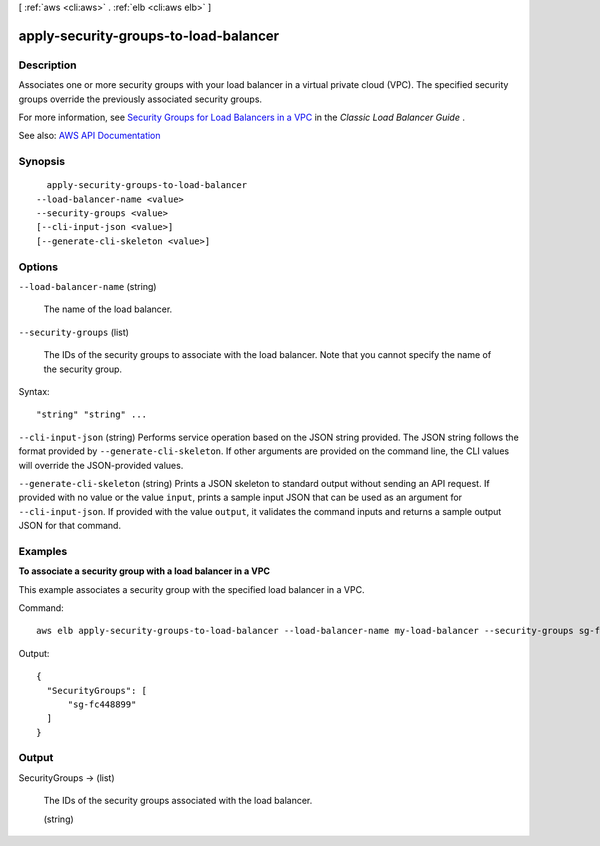 [ :ref:`aws <cli:aws>` . :ref:`elb <cli:aws elb>` ]

.. _cli:aws elb apply-security-groups-to-load-balancer:


**************************************
apply-security-groups-to-load-balancer
**************************************



===========
Description
===========



Associates one or more security groups with your load balancer in a virtual private cloud (VPC). The specified security groups override the previously associated security groups.

 

For more information, see `Security Groups for Load Balancers in a VPC <http://docs.aws.amazon.com/elasticloadbalancing/latest/classic/elb-security-groups.html#elb-vpc-security-groups>`_ in the *Classic Load Balancer Guide* .



See also: `AWS API Documentation <https://docs.aws.amazon.com/goto/WebAPI/elasticloadbalancing-2012-06-01/ApplySecurityGroupsToLoadBalancer>`_


========
Synopsis
========

::

    apply-security-groups-to-load-balancer
  --load-balancer-name <value>
  --security-groups <value>
  [--cli-input-json <value>]
  [--generate-cli-skeleton <value>]




=======
Options
=======

``--load-balancer-name`` (string)


  The name of the load balancer.

  

``--security-groups`` (list)


  The IDs of the security groups to associate with the load balancer. Note that you cannot specify the name of the security group.

  



Syntax::

  "string" "string" ...



``--cli-input-json`` (string)
Performs service operation based on the JSON string provided. The JSON string follows the format provided by ``--generate-cli-skeleton``. If other arguments are provided on the command line, the CLI values will override the JSON-provided values.

``--generate-cli-skeleton`` (string)
Prints a JSON skeleton to standard output without sending an API request. If provided with no value or the value ``input``, prints a sample input JSON that can be used as an argument for ``--cli-input-json``. If provided with the value ``output``, it validates the command inputs and returns a sample output JSON for that command.



========
Examples
========

**To associate a security group with a load balancer in a VPC**

This example associates a security group with the specified load balancer in a VPC.

Command::

   aws elb apply-security-groups-to-load-balancer --load-balancer-name my-load-balancer --security-groups sg-fc448899

Output::

   {
     "SecurityGroups": [
         "sg-fc448899"
     ]
   }



======
Output
======

SecurityGroups -> (list)

  

  The IDs of the security groups associated with the load balancer.

  

  (string)

    

    

  

